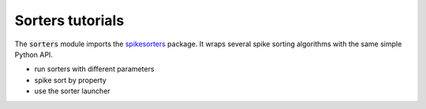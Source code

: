 Sorters tutorials
-----------------

The :code:`sorters` module imports the `spikesorters <https://github.com/SpikeInterface/spikesorters/>`_ package.
It wraps several spike sorting algorithms with the same simple Python API.

- run sorters with different parameters
- spike sort by property
- use the sorter launcher
